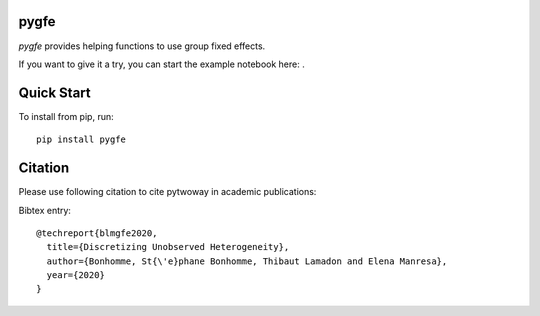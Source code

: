 pygfe
--------

.. image:: https://travis-ci.com/tlamadon/pygfe.svg?branch=main
    :target: https://travis-ci.com/tlamadon/pygfe

`pygfe` provides helping functions to use group fixed effects.

.. |binder| image:: https://mybinder.org/badge_logo.svg 
    :target: https://mybinder.org/v2/gh/tlamadon/pygfe/HEAD?urlpath=docs-src%2Fnotebooks%2Fnb-gfe-exmaple1.ipynb

If you want to give it a try, you can start the example notebook here: |binder|. 

Quick Start
-----------

To install from pip, run::

    pip install pygfe

Citation
--------

Please use following citation to cite pytwoway in academic publications:

Bibtex entry::

  @techreport{blmgfe2020,
    title={Discretizing Unobserved Heterogeneity},
    author={Bonhomme, St{\'e}phane Bonhomme, Thibaut Lamadon and Elena Manresa},
    year={2020}
  }

